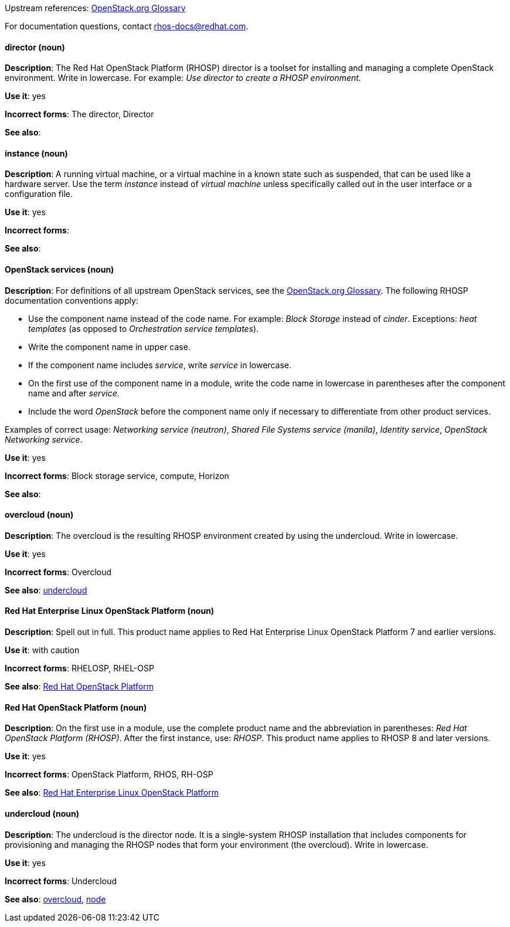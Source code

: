 [[red-hat-openstack-platform-conventions]]


:openstack-glossary: link:https://docs.openstack.org/glossary/common/glossary.html[OpenStack.org Glossary]

Upstream references: {openstack-glossary}

For documentation questions, contact rhos-docs@redhat.com.


[discrete]
[[director]]
==== director (noun)
*Description*: The Red Hat OpenStack Platform (RHOSP) director is a toolset for installing and managing a complete OpenStack environment. Write in lowercase. For example: _Use director to create a RHOSP environment._

*Use it*: yes

*Incorrect forms*: The director, Director

*See also*:

[discrete]
[[instance]]
==== instance (noun)
*Description*: A running virtual machine, or a virtual machine in a known state such as suspended, that can be used like a hardware server. Use the term _instance_ instead of _virtual machine_ unless specifically called out in the user interface or a configuration file.

*Use it*: yes

*Incorrect forms*:

*See also*:

[discrete]
[[openstack-services]]
==== OpenStack services (noun)
*Description*: For definitions of all upstream OpenStack services, see the {openstack-glossary}. The following RHOSP documentation conventions apply:

* Use the component name instead of the code name. For example: _Block Storage_ instead of _cinder_. Exceptions: _heat templates_ (as opposed to _Orchestration service templates_).
* Write the component name in upper case.
* If the component name includes _service_, write _service_ in lowercase.
* On the first use of the component name in a module, write the code name in lowercase in parentheses after the component name and after _service_.
* Include the word _OpenStack_ before the component name only if necessary to differentiate from other product services.

Examples of correct usage: _Networking service (neutron)_, _Shared File Systems service (manila)_, _Identity service_, _OpenStack Networking service_.

*Use it*: yes

*Incorrect forms*: Block storage service, compute, Horizon

*See also*:

[discrete]
[[overcloud]]
==== overcloud (noun)
*Description*: The overcloud is the resulting RHOSP environment created by using the undercloud. Write in lowercase.

*Use it*: yes

*Incorrect forms*: Overcloud

*See also*: xref:undercloud[undercloud]

[discrete]
[[red-hat-enterprise-linux-openstack-platform]]
==== Red Hat Enterprise Linux OpenStack Platform (noun)
*Description*: Spell out in full. This product name applies to Red Hat Enterprise Linux OpenStack Platform 7 and earlier versions.

*Use it*: with caution

*Incorrect forms*: RHELOSP, RHEL-OSP

*See also*: xref:red-hat-openstack-platform[Red Hat OpenStack Platform]

[discrete]
[[red-hat-openstack-platform]]
==== Red Hat OpenStack Platform (noun)
*Description*: On the first use in a module, use the complete product name and the abbreviation in parentheses: _Red Hat OpenStack Platform (RHOSP)_. After the first instance, use: _RHOSP_. This product name applies to RHOSP 8 and later versions.

*Use it*: yes

*Incorrect forms*: OpenStack Platform, RHOS, RH-OSP

*See also*: xref:red-hat-enterprise-linux-openstack-platform[Red Hat Enterprise Linux OpenStack Platform]

[discrete]
[[undercloud]]
==== undercloud (noun)
*Description*: The undercloud is the director node. It is a single-system RHOSP installation that includes components for provisioning and managing the RHOSP nodes that form your environment (the overcloud). Write in lowercase.

*Use it*: yes

*Incorrect forms*: Undercloud

*See also*: xref:overcloud[overcloud], xref:node[node]
